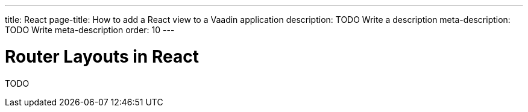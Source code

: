 ---
title: React
page-title: How to add a React view to a Vaadin application
description: TODO Write a description
meta-description: TODO Write meta-description
order: 10
---


= Router Layouts in React

TODO
